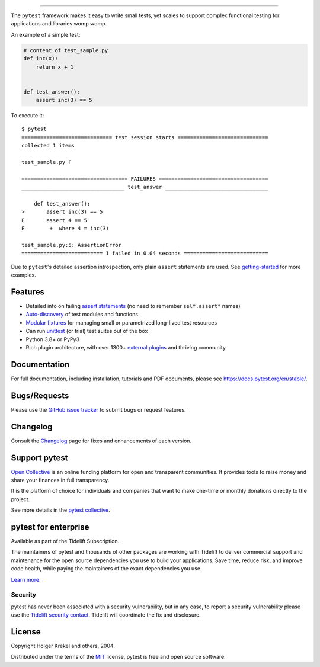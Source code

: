 .. image:: https://github.com/pytest-dev/pytest/raw/main/doc/en/img/pytest_logo_curves.svg
   :target: https://docs.pytest.org/en/stable/
   :align: center
   :height: 200
   :alt: pytest


------

.. image:: https://img.shields.io/pypi/v/pytest.svg
    :target: https://pypi.org/project/pytest/

.. image:: https://img.shields.io/conda/vn/conda-forge/pytest.svg
    :target: https://anaconda.org/conda-forge/pytest

.. image:: https://img.shields.io/pypi/pyversions/pytest.svg
    :target: https://pypi.org/project/pytest/

.. image:: https://codecov.io/gh/pytest-dev/pytest/branch/main/graph/badge.svg
    :target: https://codecov.io/gh/pytest-dev/pytest
    :alt: Code coverage Status

.. image:: https://github.com/pytest-dev/pytest/actions/workflows/test.yml/badge.svg
    :target: https://github.com/pytest-dev/pytest/actions?query=workflow%3Atest

.. image:: https://results.pre-commit.ci/badge/github/pytest-dev/pytest/main.svg
   :target: https://results.pre-commit.ci/latest/github/pytest-dev/pytest/main
   :alt: pre-commit.ci status

.. image:: https://www.codetriage.com/pytest-dev/pytest/badges/users.svg
    :target: https://www.codetriage.com/pytest-dev/pytest

.. image:: https://readthedocs.org/projects/pytest/badge/?version=latest
    :target: https://pytest.readthedocs.io/en/latest/?badge=latest
    :alt: Documentation Status

.. image:: https://img.shields.io/badge/Discord-pytest--dev-blue
    :target: https://discord.com/invite/pytest-dev
    :alt: Discord

.. image:: https://img.shields.io/badge/Libera%20chat-%23pytest-orange
    :target: https://web.libera.chat/#pytest
    :alt: Libera chat


The ``pytest`` framework makes it easy to write small tests, yet
scales to support complex functional testing for applications and libraries womp womp.

An example of a simple test:

.. code-block:: python

    # content of test_sample.py
    def inc(x):
        return x + 1


    def test_answer():
        assert inc(3) == 5


To execute it::

    $ pytest
    ============================= test session starts =============================
    collected 1 items

    test_sample.py F

    ================================== FAILURES ===================================
    _________________________________ test_answer _________________________________

        def test_answer():
    >       assert inc(3) == 5
    E       assert 4 == 5
    E        +  where 4 = inc(3)

    test_sample.py:5: AssertionError
    ========================== 1 failed in 0.04 seconds ===========================


Due to ``pytest``'s detailed assertion introspection, only plain ``assert`` statements are used. See `getting-started <https://docs.pytest.org/en/stable/getting-started.html#our-first-test-run>`_ for more examples.


Features
--------

- Detailed info on failing `assert statements <https://docs.pytest.org/en/stable/how-to/assert.html>`_ (no need to remember ``self.assert*`` names)

- `Auto-discovery
  <https://docs.pytest.org/en/stable/explanation/goodpractices.html#python-test-discovery>`_
  of test modules and functions

- `Modular fixtures <https://docs.pytest.org/en/stable/explanation/fixtures.html>`_ for
  managing small or parametrized long-lived test resources

- Can run `unittest <https://docs.pytest.org/en/stable/how-to/unittest.html>`_ (or trial)
  test suites out of the box

- Python 3.8+ or PyPy3

- Rich plugin architecture, with over 1300+ `external plugins <https://docs.pytest.org/en/latest/reference/plugin_list.html>`_ and thriving community


Documentation
-------------

For full documentation, including installation, tutorials and PDF documents, please see https://docs.pytest.org/en/stable/.


Bugs/Requests
-------------

Please use the `GitHub issue tracker <https://github.com/pytest-dev/pytest/issues>`_ to submit bugs or request features.


Changelog
---------

Consult the `Changelog <https://docs.pytest.org/en/stable/changelog.html>`__ page for fixes and enhancements of each version.


Support pytest
--------------

`Open Collective`_ is an online funding platform for open and transparent communities.
It provides tools to raise money and share your finances in full transparency.

It is the platform of choice for individuals and companies that want to make one-time or
monthly donations directly to the project.

See more details in the `pytest collective`_.

.. _Open Collective: https://opencollective.com
.. _pytest collective: https://opencollective.com/pytest


pytest for enterprise
---------------------

Available as part of the Tidelift Subscription.

The maintainers of pytest and thousands of other packages are working with Tidelift to deliver commercial support and
maintenance for the open source dependencies you use to build your applications.
Save time, reduce risk, and improve code health, while paying the maintainers of the exact dependencies you use.

`Learn more. <https://tidelift.com/subscription/pkg/pypi-pytest?utm_source=pypi-pytest&utm_medium=referral&utm_campaign=enterprise&utm_term=repo>`_

Security
^^^^^^^^

pytest has never been associated with a security vulnerability, but in any case, to report a
security vulnerability please use the `Tidelift security contact <https://tidelift.com/security>`_.
Tidelift will coordinate the fix and disclosure.


License
-------

Copyright Holger Krekel and others, 2004.

Distributed under the terms of the `MIT`_ license, pytest is free and open source software.

.. _`MIT`: https://github.com/pytest-dev/pytest/blob/main/LICENSE
